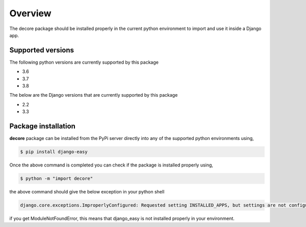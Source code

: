========
Overview
========
The decore package should be installed properly in the current python environment to import and use it inside a Django app.


Supported versions
******************
The following python versions are currently supported by this package

* 3.6
* 3.7
* 3.8

The below are the Django versions that are currently supported by this package

* 2.2
* 3.3

Package installation
**********************
**decore** package can be installed from the PyPi server directly into any of the supported python environments using,

.. code-block:: console

   $ pip install django-easy

Once the above command is completed you can check if the package is installed properly using,

.. code-block:: console

   $ python -m "import decore"

the above command should give the below exception in your python shell

.. code-block:: python

   django.core.exceptions.ImproperlyConfigured: Requested setting INSTALLED_APPS, but settings are not configured. You must either define the environment variable DJANGO_SETTINGS_MODULE or call settings.configure() before accessing settings.

if you get ModuleNotFoundError, this means that django_easy is not installed properly in your environment.